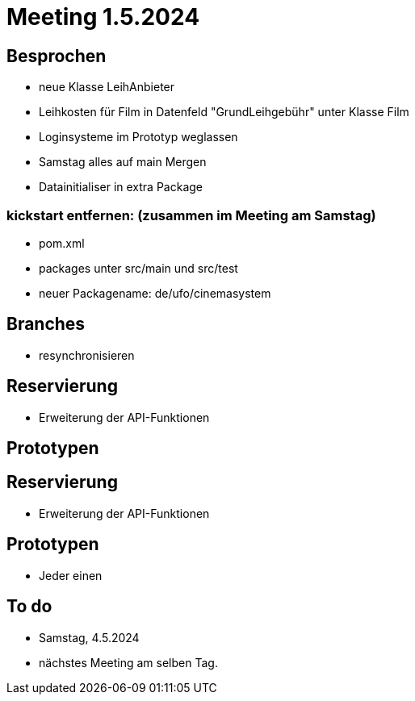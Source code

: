 = Meeting 1.5.2024

== Besprochen
- neue Klasse LeihAnbieter
- Leihkosten für Film in Datenfeld "GrundLeihgebühr" unter Klasse Film
- Loginsysteme im Prototyp weglassen
- Samstag alles auf main Mergen
- Datainitialiser in extra Package


=== kickstart entfernen: (zusammen im Meeting am Samstag)
- pom.xml
- packages unter src/main und src/test
- neuer Packagename: de/ufo/cinemasystem




== Branches
- resynchronisieren


== Reservierung
- Erweiterung der API-Funktionen


== Prototypen


== Reservierung
- Erweiterung der API-Funktionen


== Prototypen
- Jeder einen

== To do
- Samstag, 4.5.2024
- nächstes Meeting am selben Tag.

